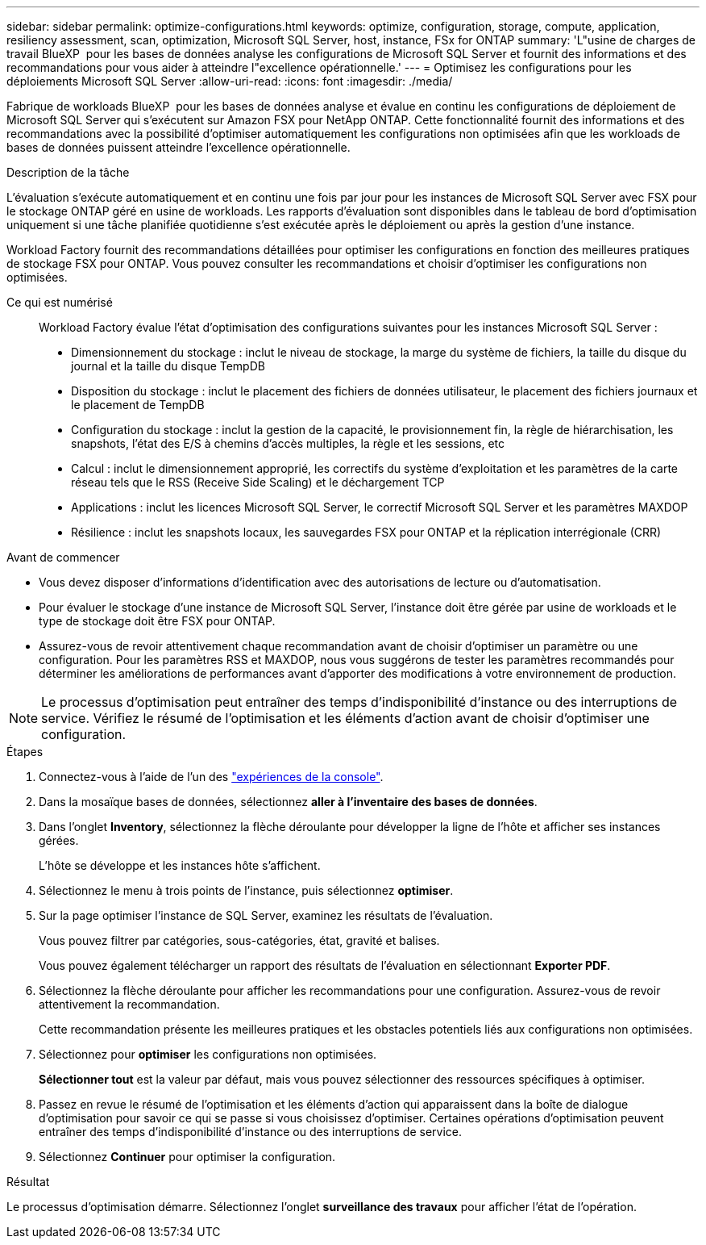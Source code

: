 ---
sidebar: sidebar 
permalink: optimize-configurations.html 
keywords: optimize, configuration, storage, compute, application, resiliency assessment, scan, optimization, Microsoft SQL Server, host, instance, FSx for ONTAP 
summary: 'L"usine de charges de travail BlueXP  pour les bases de données analyse les configurations de Microsoft SQL Server et fournit des informations et des recommandations pour vous aider à atteindre l"excellence opérationnelle.' 
---
= Optimisez les configurations pour les déploiements Microsoft SQL Server
:allow-uri-read: 
:icons: font
:imagesdir: ./media/


[role="lead"]
Fabrique de workloads BlueXP  pour les bases de données analyse et évalue en continu les configurations de déploiement de Microsoft SQL Server qui s'exécutent sur Amazon FSX pour NetApp ONTAP. Cette fonctionnalité fournit des informations et des recommandations avec la possibilité d'optimiser automatiquement les configurations non optimisées afin que les workloads de bases de données puissent atteindre l'excellence opérationnelle.

.Description de la tâche
L'évaluation s'exécute automatiquement et en continu une fois par jour pour les instances de Microsoft SQL Server avec FSX pour le stockage ONTAP géré en usine de workloads. Les rapports d'évaluation sont disponibles dans le tableau de bord d'optimisation uniquement si une tâche planifiée quotidienne s'est exécutée après le déploiement ou après la gestion d'une instance.

Workload Factory fournit des recommandations détaillées pour optimiser les configurations en fonction des meilleures pratiques de stockage FSX pour ONTAP. Vous pouvez consulter les recommandations et choisir d'optimiser les configurations non optimisées.

Ce qui est numérisé:: Workload Factory évalue l'état d'optimisation des configurations suivantes pour les instances Microsoft SQL Server :
+
--
* Dimensionnement du stockage : inclut le niveau de stockage, la marge du système de fichiers, la taille du disque du journal et la taille du disque TempDB
* Disposition du stockage : inclut le placement des fichiers de données utilisateur, le placement des fichiers journaux et le placement de TempDB
* Configuration du stockage : inclut la gestion de la capacité, le provisionnement fin, la règle de hiérarchisation, les snapshots, l'état des E/S à chemins d'accès multiples, la règle et les sessions, etc
* Calcul : inclut le dimensionnement approprié, les correctifs du système d'exploitation et les paramètres de la carte réseau tels que le RSS (Receive Side Scaling) et le déchargement TCP
* Applications : inclut les licences Microsoft SQL Server, le correctif Microsoft SQL Server et les paramètres MAXDOP
* Résilience : inclut les snapshots locaux, les sauvegardes FSX pour ONTAP et la réplication interrégionale (CRR)


--


.Avant de commencer
* Vous devez disposer d'informations d'identification avec des autorisations de lecture ou d'automatisation.
* Pour évaluer le stockage d'une instance de Microsoft SQL Server, l'instance doit être gérée par usine de workloads et le type de stockage doit être FSX pour ONTAP.
* Assurez-vous de revoir attentivement chaque recommandation avant de choisir d'optimiser un paramètre ou une configuration. Pour les paramètres RSS et MAXDOP, nous vous suggérons de tester les paramètres recommandés pour déterminer les améliorations de performances avant d'apporter des modifications à votre environnement de production.



NOTE: Le processus d'optimisation peut entraîner des temps d'indisponibilité d'instance ou des interruptions de service. Vérifiez le résumé de l'optimisation et les éléments d'action avant de choisir d'optimiser une configuration.

.Étapes
. Connectez-vous à l'aide de l'un des link:https://docs.netapp.com/us-en/workload-setup-admin/console-experiences.html["expériences de la console"^].
. Dans la mosaïque bases de données, sélectionnez *aller à l'inventaire des bases de données*.
. Dans l'onglet *Inventory*, sélectionnez la flèche déroulante pour développer la ligne de l'hôte et afficher ses instances gérées.
+
L'hôte se développe et les instances hôte s'affichent.

. Sélectionnez le menu à trois points de l'instance, puis sélectionnez *optimiser*.
. Sur la page optimiser l'instance de SQL Server, examinez les résultats de l'évaluation.
+
Vous pouvez filtrer par catégories, sous-catégories, état, gravité et balises.

+
Vous pouvez également télécharger un rapport des résultats de l'évaluation en sélectionnant *Exporter PDF*.

. Sélectionnez la flèche déroulante pour afficher les recommandations pour une configuration. Assurez-vous de revoir attentivement la recommandation.
+
Cette recommandation présente les meilleures pratiques et les obstacles potentiels liés aux configurations non optimisées.

. Sélectionnez pour *optimiser* les configurations non optimisées.
+
*Sélectionner tout* est la valeur par défaut, mais vous pouvez sélectionner des ressources spécifiques à optimiser.

. Passez en revue le résumé de l'optimisation et les éléments d'action qui apparaissent dans la boîte de dialogue d'optimisation pour savoir ce qui se passe si vous choisissez d'optimiser. Certaines opérations d'optimisation peuvent entraîner des temps d'indisponibilité d'instance ou des interruptions de service.
. Sélectionnez *Continuer* pour optimiser la configuration.


.Résultat
Le processus d'optimisation démarre. Sélectionnez l'onglet *surveillance des travaux* pour afficher l'état de l'opération.
